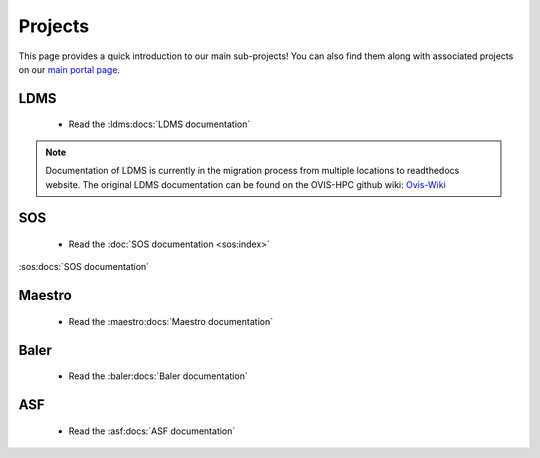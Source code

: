 .. _projects:

========
Projects
========

This page provides a quick introduction to our main sub-projects! You can also find them along with associated projects on our `main portal page <https://ovis.ca.sandia.gov/>`_.


---------
LDMS
---------

 -  Read the :ldms:docs:`LDMS documentation`

.. note::

        Documentation of LDMS is currently in the migration process from multiple locations to readthedocs website. The original LDMS documentation can be found on the OVIS-HPC github wiki: `Ovis-Wiki <https://github.com/ovis-hpc/ovis-wiki/wiki>`_


----------
SOS
----------

 -  Read the :doc:`SOS documentation <sos:index>`
:sos:docs:`SOS documentation`

-------------
Maestro
-------------

 -  Read the :maestro:docs:`Maestro documentation`

---------------
Baler
---------------

 -  Read the :baler:docs:`Baler documentation`

---------------
ASF
---------------

 -  Read the :asf:docs:`ASF documentation`
